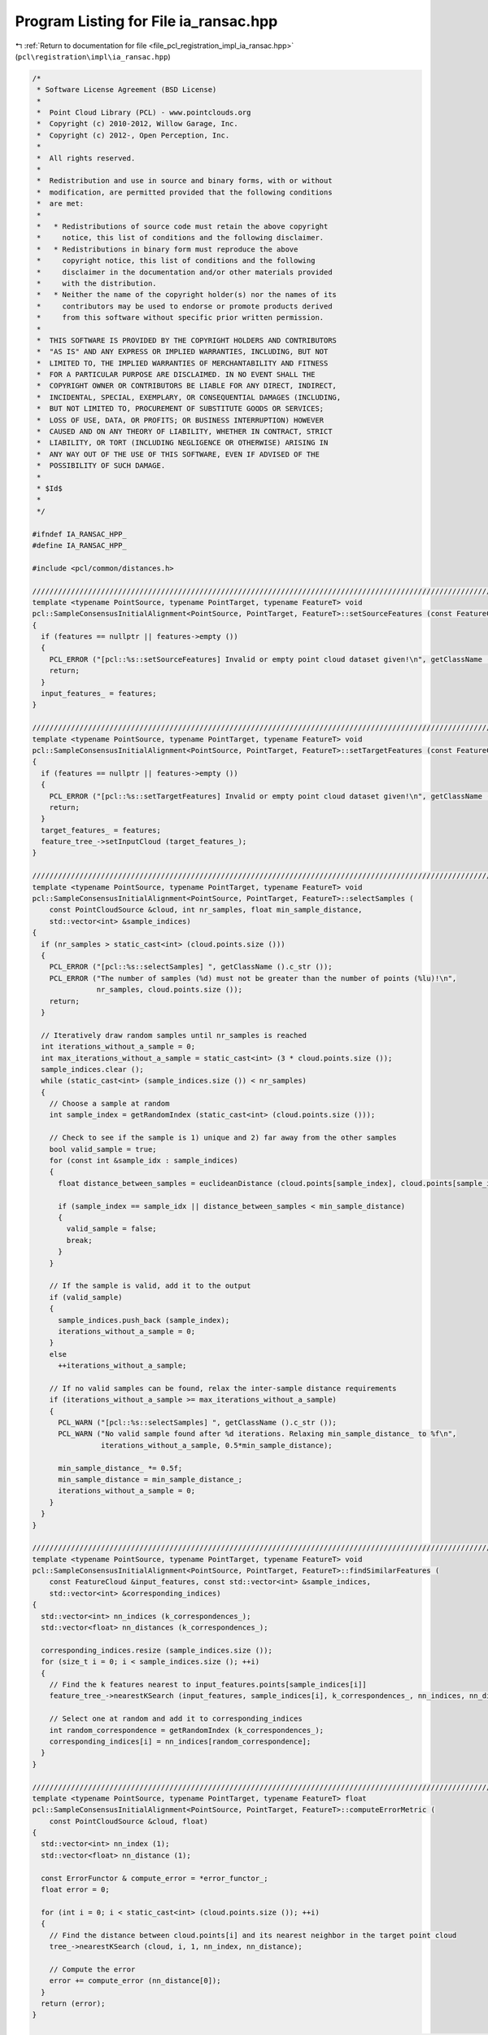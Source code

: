 
.. _program_listing_file_pcl_registration_impl_ia_ransac.hpp:

Program Listing for File ia_ransac.hpp
======================================

|exhale_lsh| :ref:`Return to documentation for file <file_pcl_registration_impl_ia_ransac.hpp>` (``pcl\registration\impl\ia_ransac.hpp``)

.. |exhale_lsh| unicode:: U+021B0 .. UPWARDS ARROW WITH TIP LEFTWARDS

.. code-block:: cpp

   /*
    * Software License Agreement (BSD License)
    *
    *  Point Cloud Library (PCL) - www.pointclouds.org
    *  Copyright (c) 2010-2012, Willow Garage, Inc.
    *  Copyright (c) 2012-, Open Perception, Inc.
    *
    *  All rights reserved.
    *
    *  Redistribution and use in source and binary forms, with or without
    *  modification, are permitted provided that the following conditions
    *  are met:
    *
    *   * Redistributions of source code must retain the above copyright
    *     notice, this list of conditions and the following disclaimer.
    *   * Redistributions in binary form must reproduce the above
    *     copyright notice, this list of conditions and the following
    *     disclaimer in the documentation and/or other materials provided
    *     with the distribution.
    *   * Neither the name of the copyright holder(s) nor the names of its
    *     contributors may be used to endorse or promote products derived
    *     from this software without specific prior written permission.
    *
    *  THIS SOFTWARE IS PROVIDED BY THE COPYRIGHT HOLDERS AND CONTRIBUTORS
    *  "AS IS" AND ANY EXPRESS OR IMPLIED WARRANTIES, INCLUDING, BUT NOT
    *  LIMITED TO, THE IMPLIED WARRANTIES OF MERCHANTABILITY AND FITNESS
    *  FOR A PARTICULAR PURPOSE ARE DISCLAIMED. IN NO EVENT SHALL THE
    *  COPYRIGHT OWNER OR CONTRIBUTORS BE LIABLE FOR ANY DIRECT, INDIRECT,
    *  INCIDENTAL, SPECIAL, EXEMPLARY, OR CONSEQUENTIAL DAMAGES (INCLUDING,
    *  BUT NOT LIMITED TO, PROCUREMENT OF SUBSTITUTE GOODS OR SERVICES;
    *  LOSS OF USE, DATA, OR PROFITS; OR BUSINESS INTERRUPTION) HOWEVER
    *  CAUSED AND ON ANY THEORY OF LIABILITY, WHETHER IN CONTRACT, STRICT
    *  LIABILITY, OR TORT (INCLUDING NEGLIGENCE OR OTHERWISE) ARISING IN
    *  ANY WAY OUT OF THE USE OF THIS SOFTWARE, EVEN IF ADVISED OF THE
    *  POSSIBILITY OF SUCH DAMAGE.
    *
    * $Id$
    *
    */
   
   #ifndef IA_RANSAC_HPP_
   #define IA_RANSAC_HPP_
   
   #include <pcl/common/distances.h>
   
   ///////////////////////////////////////////////////////////////////////////////////////////////////////////////////
   template <typename PointSource, typename PointTarget, typename FeatureT> void 
   pcl::SampleConsensusInitialAlignment<PointSource, PointTarget, FeatureT>::setSourceFeatures (const FeatureCloudConstPtr &features)
   {
     if (features == nullptr || features->empty ())
     {
       PCL_ERROR ("[pcl::%s::setSourceFeatures] Invalid or empty point cloud dataset given!\n", getClassName ().c_str ());
       return;
     }
     input_features_ = features;
   }
   
   ////////////////////////////////////////////////////////////////////////////////////////////////////////////////////////
   template <typename PointSource, typename PointTarget, typename FeatureT> void 
   pcl::SampleConsensusInitialAlignment<PointSource, PointTarget, FeatureT>::setTargetFeatures (const FeatureCloudConstPtr &features)
   {
     if (features == nullptr || features->empty ())
     {
       PCL_ERROR ("[pcl::%s::setTargetFeatures] Invalid or empty point cloud dataset given!\n", getClassName ().c_str ());
       return;
     }
     target_features_ = features;
     feature_tree_->setInputCloud (target_features_);
   }
   
   ////////////////////////////////////////////////////////////////////////////////////////////////////////////////////////
   template <typename PointSource, typename PointTarget, typename FeatureT> void 
   pcl::SampleConsensusInitialAlignment<PointSource, PointTarget, FeatureT>::selectSamples (
       const PointCloudSource &cloud, int nr_samples, float min_sample_distance, 
       std::vector<int> &sample_indices)
   {
     if (nr_samples > static_cast<int> (cloud.points.size ()))
     {
       PCL_ERROR ("[pcl::%s::selectSamples] ", getClassName ().c_str ());
       PCL_ERROR ("The number of samples (%d) must not be greater than the number of points (%lu)!\n",
                  nr_samples, cloud.points.size ());
       return;
     }
   
     // Iteratively draw random samples until nr_samples is reached
     int iterations_without_a_sample = 0;
     int max_iterations_without_a_sample = static_cast<int> (3 * cloud.points.size ());
     sample_indices.clear ();
     while (static_cast<int> (sample_indices.size ()) < nr_samples)
     {
       // Choose a sample at random
       int sample_index = getRandomIndex (static_cast<int> (cloud.points.size ()));
   
       // Check to see if the sample is 1) unique and 2) far away from the other samples
       bool valid_sample = true;
       for (const int &sample_idx : sample_indices)
       {
         float distance_between_samples = euclideanDistance (cloud.points[sample_index], cloud.points[sample_idx]);
   
         if (sample_index == sample_idx || distance_between_samples < min_sample_distance)
         {
           valid_sample = false;
           break;
         }
       }
   
       // If the sample is valid, add it to the output
       if (valid_sample)
       {
         sample_indices.push_back (sample_index);
         iterations_without_a_sample = 0;
       }
       else
         ++iterations_without_a_sample;
   
       // If no valid samples can be found, relax the inter-sample distance requirements
       if (iterations_without_a_sample >= max_iterations_without_a_sample)
       {
         PCL_WARN ("[pcl::%s::selectSamples] ", getClassName ().c_str ());
         PCL_WARN ("No valid sample found after %d iterations. Relaxing min_sample_distance_ to %f\n",
                   iterations_without_a_sample, 0.5*min_sample_distance);
   
         min_sample_distance_ *= 0.5f;
         min_sample_distance = min_sample_distance_;
         iterations_without_a_sample = 0;
       }
     }
   }
   
   ////////////////////////////////////////////////////////////////////////////////////////////////////////////////////////
   template <typename PointSource, typename PointTarget, typename FeatureT> void 
   pcl::SampleConsensusInitialAlignment<PointSource, PointTarget, FeatureT>::findSimilarFeatures (
       const FeatureCloud &input_features, const std::vector<int> &sample_indices, 
       std::vector<int> &corresponding_indices)
   {
     std::vector<int> nn_indices (k_correspondences_);
     std::vector<float> nn_distances (k_correspondences_);
   
     corresponding_indices.resize (sample_indices.size ());
     for (size_t i = 0; i < sample_indices.size (); ++i)
     {
       // Find the k features nearest to input_features.points[sample_indices[i]]
       feature_tree_->nearestKSearch (input_features, sample_indices[i], k_correspondences_, nn_indices, nn_distances);
   
       // Select one at random and add it to corresponding_indices
       int random_correspondence = getRandomIndex (k_correspondences_);
       corresponding_indices[i] = nn_indices[random_correspondence];
     }
   }
   
   ////////////////////////////////////////////////////////////////////////////////////////////////////////////////////////
   template <typename PointSource, typename PointTarget, typename FeatureT> float 
   pcl::SampleConsensusInitialAlignment<PointSource, PointTarget, FeatureT>::computeErrorMetric (
       const PointCloudSource &cloud, float)
   {
     std::vector<int> nn_index (1);
     std::vector<float> nn_distance (1);
   
     const ErrorFunctor & compute_error = *error_functor_;
     float error = 0;
   
     for (int i = 0; i < static_cast<int> (cloud.points.size ()); ++i)
     {
       // Find the distance between cloud.points[i] and its nearest neighbor in the target point cloud
       tree_->nearestKSearch (cloud, i, 1, nn_index, nn_distance);
   
       // Compute the error
       error += compute_error (nn_distance[0]);
     }
     return (error);
   }
   
   ////////////////////////////////////////////////////////////////////////////////////////////////////////////////////////
   template <typename PointSource, typename PointTarget, typename FeatureT> void 
   pcl::SampleConsensusInitialAlignment<PointSource, PointTarget, FeatureT>::computeTransformation (PointCloudSource &output, const Eigen::Matrix4f& guess)
   {
     // Some sanity checks first
     if (!input_features_)
     {
       PCL_ERROR ("[pcl::%s::computeTransformation] ", getClassName ().c_str ());
       PCL_ERROR ("No source features were given! Call setSourceFeatures before aligning.\n");
       return;
     }
     if (!target_features_)
     {
       PCL_ERROR ("[pcl::%s::computeTransformation] ", getClassName ().c_str ());
       PCL_ERROR ("No target features were given! Call setTargetFeatures before aligning.\n");
       return;
     }
   
     if (input_->size () != input_features_->size ())
     {
       PCL_ERROR ("[pcl::%s::computeTransformation] ", getClassName ().c_str ());
       PCL_ERROR ("The source points and source feature points need to be in a one-to-one relationship! Current input cloud sizes: %ld vs %ld.\n",
                  input_->size (), input_features_->size ());
       return;
     }
   
     if (target_->size () != target_features_->size ())
     {
       PCL_ERROR ("[pcl::%s::computeTransformation] ", getClassName ().c_str ());
       PCL_ERROR ("The target points and target feature points need to be in a one-to-one relationship! Current input cloud sizes: %ld vs %ld.\n",
                  target_->size (), target_features_->size ());
       return;
     }
   
     if (!error_functor_)
       error_functor_.reset (new TruncatedError (static_cast<float> (corr_dist_threshold_)));
   
   
     std::vector<int> sample_indices (nr_samples_);
     std::vector<int> corresponding_indices (nr_samples_);
     PointCloudSource input_transformed;
     float error, lowest_error (0);
   
     final_transformation_ = guess;
     int i_iter = 0;
     converged_ = false;
     if (!guess.isApprox (Eigen::Matrix4f::Identity (), 0.01f)) 
     {
       // If guess is not the Identity matrix we check it.
       transformPointCloud (*input_, input_transformed, final_transformation_);
       lowest_error = computeErrorMetric (input_transformed, static_cast<float> (corr_dist_threshold_));
       i_iter = 1;
     }
   
     for (; i_iter < max_iterations_; ++i_iter)
     {
       // Draw nr_samples_ random samples
       selectSamples (*input_, nr_samples_, min_sample_distance_, sample_indices);
   
       // Find corresponding features in the target cloud
       findSimilarFeatures (*input_features_, sample_indices, corresponding_indices);
   
       // Estimate the transform from the samples to their corresponding points
       transformation_estimation_->estimateRigidTransformation (*input_, sample_indices, *target_, corresponding_indices, transformation_);
   
       // Transform the data and compute the error
       transformPointCloud (*input_, input_transformed, transformation_);
       error = computeErrorMetric (input_transformed, static_cast<float> (corr_dist_threshold_));
   
       // If the new error is lower, update the final transformation
       if (i_iter == 0 || error < lowest_error)
       {
         lowest_error = error;
         final_transformation_ = transformation_;
         converged_=true;
       }
     }
   
     // Apply the final transformation
     transformPointCloud (*input_, output, final_transformation_);
   }
   
   #endif  //#ifndef IA_RANSAC_HPP_
   
